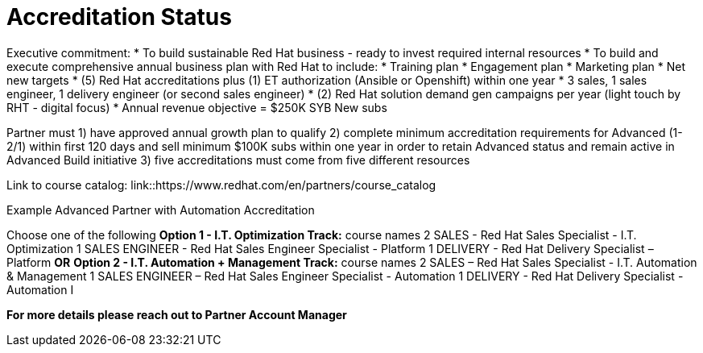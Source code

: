 = Accreditation Status

Executive commitment: 
* To build sustainable Red Hat business - ready to invest required internal resources
* To build and execute comprehensive annual business plan with Red Hat to include:
	* Training plan
	* Engagement plan
	* Marketing plan
	* Net new targets
* (5) Red Hat accreditations plus (1) ET authorization (Ansible or Openshift) within one year
* 3 sales, 1 sales engineer, 1 delivery engineer (or second sales engineer)
* (2) Red Hat solution demand gen campaigns per year (light touch by RHT - digital focus)
* Annual revenue objective = $250K SYB New subs

Partner must   1) have approved annual growth plan to qualify    2) complete minimum accreditation requirements for Advanced (1-2/1) within first 120 days and sell minimum $100K subs within one year in order to retain Advanced status and remain active in Advanced Build initiative    3) five accreditations must come from five different resources

Link to course catalog: link::https://www.redhat.com/en/partners/course_catalog

[.lead]
Example Advanced Partner with Automation Accreditation

Choose one of the following
*Option 1 - I.T. Optimization Track:* course names
2 SALES - Red Hat Sales Specialist - I.T. Optimization
1 SALES ENGINEER - Red Hat Sales Engineer Specialist - Platform
1 DELIVERY - Red Hat Delivery Specialist – Platform
                                   *OR*
*Option 2 - I.T. Automation + Management Track:* course names
2 SALES – Red Hat Sales Specialist - I.T. Automation & Management
1 SALES ENGINEER – Red Hat Sales Engineer Specialist - Automation
1 DELIVERY - Red Hat Delivery Specialist - Automation I

*For more details please reach out to Partner Account Manager*


